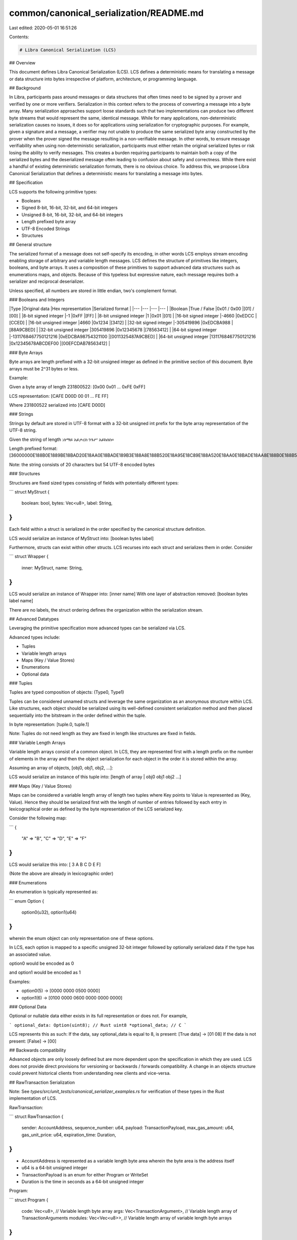 common/canonical_serialization/README.md
========================================

Last edited: 2020-05-01 16:51:26

Contents:

.. code-block:: md

    # Libra Canonical Serialization (LCS)

## Overview

This document defines Libra Canonical Serialization (LCS). LCS defines a
deterministic means for translating a message or data structure into bytes
irrespective of platform, architecture, or programming language.

## Background

In Libra, participants pass around messages or data structures that often times need to be signed
by a prover and verified by one or more verifiers. Serialization in this context refers to the
process of converting a message into a byte array. Many serialization approaches support loose
standards such that two implementations can produce two different byte streams that would
represent the same, identical message. While for many applications, non-deterministic
serialization causes no issues, it does so for applications using serialization for cryptographic
purposes. For example, given a signature and a message, a verifier may not unable to produce the
same serialized byte array constructed by the prover when the prover signed the message resulting
in a non-verifiable message. In other words, to ensure message verifiability when using
non-deterministic serialization, participants must either retain the original serialized bytes or
risk losing the ability to verify messages. This creates a burden requiring participants to
maintain both a copy of the serialized bytes and the deserialized message often leading to
confusion about safety and correctness. While there exist a handful of existing deterministic
serialization formats, there is no obvious choice.  To address this, we propose Libra Canonical
Serialization that defines a deterministic means for translating a message into bytes.

## Specification

LCS supports the following primitive types:

* Booleans
* Signed 8-bit, 16-bit, 32-bit, and 64-bit integers
* Unsigned 8-bit, 16-bit, 32-bit, and 64-bit  integers
* Length prefixed byte array
* UTF-8 Encoded Strings
* Structures

## General structure

The serialized format of a message does not self-specify its encoding, in other words LCS employs
stream encoding enabling storage of arbitrary and variable length messages. LCS defines the
structure of primitives like integers, booleans, and byte arrays. It uses a composition of these
primitives to support advanced data structures such as enumerations maps, and objects.
Because of this typeless but expressive nature, each message requires both a serializer and
reciprocal deserializer.

Unless specified, all numbers are stored in little endian, two's complement format.

### Booleans and Integers

|Type                       |Original data          |Hex representation |Serialized format  |
|---                        |---                    |---                |---                |
|Boolean                    |True / False           |0x01 / 0x00        |[01] / [00]        |
|8-bit signed integer       |-1                     |0xFF               |[FF]               |
|8-bit unsigned integer     |1                      |0x01               |[01]               |
|16-bit signed integer      |-4660                  |0xEDCC             |[CCED]             |
|16-bit unsigned integer    |4660                   |0x1234             |[3412]             |
|32-bit signed integer      |-305419896             |0xEDCBA988         |[88A9CBED]         |
|32-bit unsigned integer    |305419896              |0x12345678         |[78563412]         |
|64-bit signed integer      |-1311768467750121216   |0xEDCBA98754321100 |[0011325487A9CBED] |
|64-bit unsigned integer    |1311768467750121216    |0x12345678ABCDEF00 |[00EFCDAB78563412] |

### Byte Arrays

Byte arrays are length prefixed with a 32-bit unsigned integer as defined in
the primitive section of this document. Byte arrays must be 2^31 bytes or less.

Example:

Given a byte array of length 231800522: [0x00 0x01 ... 0xFE 0xFF]

LCS representation: [CAFE D00D 00 01 ... FE FF]

Where 231800522 serialized into [CAFE D00D]

### Strings

Strings by default are stored in UTF-8 format with a 32-bit unsigned int prefix for the byte
array representation of the UTF-8 string.

Given the string of length :ሰማይ አይታረስ ንጉሥ አይከሰስ።

Length prefixed format: [36000000E188B0E1889BE18BAD20E18AA0E18BADE189B3E188A8E188B520E18A95E18C89E188A520E18AA0E18BADE18AA8E188B0E188B5E18DA2]

Note: the string consists of 20 characters but 54 UTF-8 encoded bytes

### Structures

Structures are fixed sized types consisting of fields with potentially different types:

```
struct MyStruct {
  boolean: bool,
  bytes: Vec<u8>,
  label: String,
}
```

Each field within a struct is serialized in the order specified by the canonical structure
definition.

LCS would serialize an instance of MyStruct into:
[boolean bytes label]

Furthermore, structs can exist within other structs. LCS recurses into each struct and serializes
them in order. Consider

```
struct Wrapper {
  inner: MyStruct,
  name: String,
}
```

LCS would serialize an instance of Wrapper into:
[inner name]
With one layer of abstraction removed:
[boolean bytes label name]

There are no labels, the struct ordering defines the organization within the serialization
stream.

## Advanced Datatypes

Leveraging the primitive specification more advanced types can be serialized via LCS.

Advanced types include:

* Tuples
* Variable length arrays
* Maps (Key / Value Stores)
* Enumerations
* Optional data

### Tuples

Tuples are typed composition of objects:
(Type0, Type1)

Tuples can be considered unnamed structs and leverage the same organization as an anonymous
structure within LCS. Like structures, each object should be serialized using its well-defined
consistent serialization method and then placed sequentially into the bitstream in the order
defined within the tuple.

In byte representation:
[tuple.0, tuple.1]

Note: Tuples do not need length as they are fixed in length like structures are fixed in fields.

### Variable Length Arrays

Variable length arrays consist of a common object. In LCS, they are represented first with a
length prefix on the number of elements in the array and then the object serialization for each
object in the order it is stored within the array.

Assuming an array of objects, [obj0, obj1, obj2, ...]:

LCS would serialize an instance of this tuple into:
[length of array | obj0 obj1 obj2 ...]

### Maps (Key / Value Stores)

Maps can be considered a variable length array of length two tuples where Key points to Value is
represented as (Key, Value). Hence they should be serialized first with the length of number of
entries followed by each entry in lexicographical order as defined by the byte representation of
the LCS serialized key.

Consider the following map:

```
{
  "A" => "B",
  "C" => "D",
  "E" => "F"
}
```

LCS would serialize this into:
[ 3 A B C D E F]

(Note the above are already in lexicographic order)

### Enumerations

An enumeration is typically represented as:

```
enum Option {
  option0(u32),
  option1(u64)
}
```

wherein the enum object can only representation one of these options.

In LCS, each option is mapped to a specific unsigned 32-bit integer followed by optionally
serialized data if the type has an associated value.

option0 would be encoded as 0

and option1 would be encoded as 1

Examples:

* option0(5) -> [0000 0000 0500 0000]
* option1(6) -> [0100 0000 0600 0000 0000 0000]

### Optional Data

Optional or nullable data either exists in its full representation or does not. For example,

```
optional_data: Option(uint8); // Rust
uint8 *optional_data; // C
```

LCS represents this as such:
If the data, say optional\_data is equal to 8, is present:
[True data] -> [01 08]
If the data is not present:
[False] -> [00]

## Backwards compatibility

Advanced objects are only loosely defined but are more dependent upon the specification in which
they are used. LCS does not provide direct provisions for versioning or backwards / forwards
compatibility. A change in an objects structure could prevent historical clients from
understanding new clients and vice-versa.

## RawTransaction Serialization

Note: See `types/src/unit_tests/canonical_serializer_examples.rs` for verification of these
types in the Rust implementation of LCS.

RawTransaction:

```
struct RawTransaction {
    sender: AccountAddress,
    sequence_number: u64,
    payload: TransactionPayload,
    max_gas_amount: u64,
    gas_unit_price: u64,
    expiration_time: Duration,
}
```

- AccountAddress is represented as a variable length byte area wherein the byte area is the address itself
- u64 is a 64-bit unsigned integer
- TransactionPayload is an enum for either Program or WriteSet
- Duration is the time in seconds as a 64-bit unsigned integer

Program:

```
struct Program {
  code: Vec<u8>, // Variable length byte array
  args: Vec<TransactionArgument>, // Variable length array of TransactionArguments
  modules: Vec<Vec<u8>>, // Variable length array of variable length byte arrays
}
```

TransactionArgument:

```
enum TransactionArgument {
    U64(u64), // unsigned 64-bit integer
    Address(AccountAddress), // Address represented as a variable length byte array
    ByteArray(ByteArray), // Variable length byte array
    String(String), // Variable length byte array of a string in UTF8 format
}
```

WriteSet:

```

struct WriteSet {
   // Variable length array of the tuple containing AccessPath and WriteOp
  write_set: Vec<(AccessPath, WriteOp)>,
}
```


AccessPath:

```
struct AccessPath {
  address: AccountAddress, // Address represented as a variable length byte array
  path: Vec<u8>, // Variable length byte array
}
```

WriteOp:

```
struct WriteOp {
  is_value: bool,
  value: Vec<u8>, // This is optional and not written if is_value is false
}
```

### Examples

**AccountAddress**

String representation:
```
ca820bf9305eb97d0d784f71b3955457fbf6911f5300ceaa5d7e8621529eae19
```

LCS representation:
[20000000CA820BF9305EB97D0D784F71B3955457FBF6911F5300CEAA5D7E8621529EAE19]

where 20000000 is the size of the address: 32 represented as a little endian 32-bit unsigned integer

**TransactionArgument u64**

String representation:

```
{U64: 9213671392124193148}
```

LCS representation:
[000000007CC9BDA45089DD7F]

**TransactionArgument AccountAddress**

String representation:

```
{ADDRESS: 2c25991785343b23ae073a50e5fd809a2cd867526b3c1db2b0bf5d1924c693ed}
```

LCS representation:
[01000000200000002C25991785343B23AE073A50E5FD809A2CD867526B3C1DB2B0BF5D1924C693ED]

**TransactionArgument String**

String representation:
```
{STRING: Hello, World!}
```

LCS representation:
[020000000D00000048656C6C6F2C20576F726C6421]

**TransactionArgument ByteAddress**

String representation:
```
{ByteArray: 0xb"cafed00d"}
```

LCS representation:
[0300000004000000CAFED00D]

**Program**

String representation:

```
{
  code: "move",
  args: [{STRING: CAFE D00D}, {STRING: cafe d00d}],
  modules: [[CA][FED0][0D]],
}
```

LCS representation:
[040000006D6F766502000000020000000900000043414645204430304402000000090000006361666520643030640300000001000000CA02000000FED0010000000D]

**AccessPath**

String representation:
```
{
  address: 9a1ad09742d1ffc62e659e9a7797808b206f956f131d07509449c01ad8220ad4,
  path: 01217da6c6b3e19f1825cfb2676daecce3bf3de03cf26647c78df00b371b25cc97
}
```

LCS representation:
[200000009A1AD09742D1FFC62E659E9A7797808B206F956F131D07509449C01AD8220AD42100000001217DA6C6B3E19F1825CFB2676DAECCE3BF3DE03CF26647C78DF00B371B25CC97]

**WriteOp Deletion**

LCS representation:
[00000000]

**WriteOp Value**

String representation:
cafed00d
[0100000004000000CAFED00D]

**WriteSet**

String representation:
```
[
  (
    AccessPath {
      address: a71d76faa2d2d5c3224ec3d41deb293973564a791e55c6782ba76c2bf0495f9a,
      path: 01217da6c6b3e19f1825cfb2676daecce3bf3de03cf26647c78df00b371b25cc97
    },
    Deletion
  ),
  (
    AccessPath {
      address: c4c63f80c74b11263e421ebf8486a4e398d0dbc09fa7d4f62ccdb309f3aea81f,
      path: 01217da6c6b3e19f18
    },
    cafed00d
  )
]
```

LCS representation:
[0200000020000000A71D76FAA2D2D5C3224EC3D41DEB293973564A791E55C6782BA76C2BF0495F9A2100000001217DA6C6B3E19F1825CFB2676DAECCE3BF3DE03CF26647C78DF00B371B25CC970000000020000000C4C63F80C74B11263E421EBF8486A4E398D0DBC09FA7D4F62CCDB309F3AEA81F0900000001217DA6C6B3E19F180100000004000000CAFED00D]

**TransactionPayload with a Program**

String representation:
```
{
  code: "move",
  args: [{STRING: CAFE D00D}, {STRING: cafe d00d}],
  modules: [[CA][FED0][0D]],
}
```

LCS representation:
[00000000040000006D6F766502000000020000000900000043414645204430304402000000090000006361666520643030640300000001000000CA02000000FED0010000000D]

**TransactionPayload with a WriteSet**

String representation:
```
[
  (
    AccessPath {
      address: a71d76faa2d2d5c3224ec3d41deb293973564a791e55c6782ba76c2bf0495f9a,
      path: 01217da6c6b3e19f1825cfb2676daecce3bf3de03cf26647c78df00b371b25cc97
    },
    Deletion
  ),
  (
    AccessPath {
      address: c4c63f80c74b11263e421ebf8486a4e398d0dbc09fa7d4f62ccdb309f3aea81f,
      path: 01217da6c6b3e19f18
    },
    cafed00d
  )
]
```

LCS representation:
[010000000200000020000000A71D76FAA2D2D5C3224EC3D41DEB293973564A791E55C6782BA76C2BF0495F9A2100000001217DA6C6B3E19F1825CFB2676DAECCE3BF3DE03CF26647C78DF00B371B25CC970000000020000000C4C63F80C74B11263E421EBF8486A4E398D0DBC09FA7D4F62CCDB309F3AEA81F0900000001217DA6C6B3E19F180100000004000000CAFED00D]

**RawTransaction with a Program**

String representation:

```
{
  sender: 3a24a61e05d129cace9e0efc8bc9e33831fec9a9be66f50fd352a2638a49b9ee,
  sequence_number: 32,
  payload: Program {
    code: "move",
    args: [{STRING: CAFE D00D}, {STRING: cafe d00d}],
    modules: [[CA][FED0][0D]],
  } ,
  max_gas_amount: 10000,
  gas_unit_price: 20000,
  expiration_time: 86400 seconds
}
```

LCS representation:
[200000003A24A61E05D129CACE9E0EFC8BC9E33831FEC9A9BE66F50FD352A2638A49B9EE200000000000000000000000040000006D6F766502000000020000000900000043414645204430304402000000090000006361666520643030640300000001000000CA02000000FED0010000000D1027000000000000204E0000000000008051010000000000]

**RawTransaction**

String representation:

```
{
  sender: c3398a599a6f3b9f30b635af29f2ba046d3a752c26e9d0647b9647d1f4c04ad4,
  sequence_number: 32,
  payload: WriteSet {
    write_set: [
      (
        AccessPath {
          address: a71d76faa2d2d5c3224ec3d41deb293973564a791e55c6782ba76c2bf0495f9a,
          path: 01217da6c6b3e19f1825cfb2676daecce3bf3de03cf26647c78df00b371b25cc97
        },
        Deletion
      ),
      (
        AccessPath {
          address: c4c63f80c74b11263e421ebf8486a4e398d0dbc09fa7d4f62ccdb309f3aea81f,
          path: 01217da6c6b3e19f18
        },
        cafed00d
      )
    ]
  },
  max_gas_amount: 0,
  gas_unit_price: 0,
  expiration_time: 18446744073709551615 seconds
}
```

LCS representation:
[20000000C3398A599A6F3B9F30B635AF29F2BA046D3A752C26E9D0647B9647D1F4C04AD42000000000000000010000000200000020000000A71D76FAA2D2D5C3224EC3D41DEB293973564A791E55C6782BA76C2BF0495F9A2100000001217DA6C6B3E19F1825CFB2676DAECCE3BF3DE03CF26647C78DF00B371B25CC970000000020000000C4C63F80C74B11263E421EBF8486A4E398D0DBC09FA7D4F62CCDB309F3AEA81F0900000001217DA6C6B3E19F180100000004000000CAFED00D00000000000000000000000000000000FFFFFFFFFFFFFFFF]


